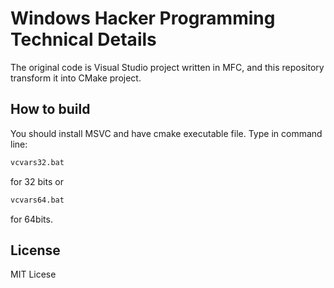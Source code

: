 * Windows Hacker Programming Technical Details
The original code is Visual Studio project written in MFC, and this
repository transform it into CMake project.

** How to build
You should install MSVC and have cmake executable file. Type in
command line:
#+BEGIN_SRC sh
vcvars32.bat
#+END_SRC

for 32 bits or
#+BEGIN_SRC sh
vcvars64.bat
#+END_SRC
for 64bits.

** License
MIT Licese
